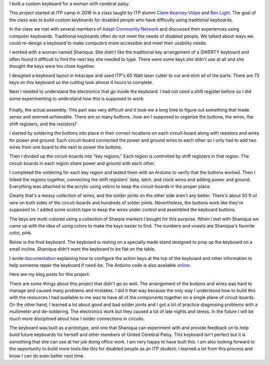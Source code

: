 .. title: Custom Computer Keyboard
.. slug: custom-computer-keyboard
.. date: 2016-11-24 12:06:00 UTC-05:00
.. tags: technology, making, keyboard
.. category:
.. link:
.. description:
.. type: text

I built a custom keyboard for a woman with cerebral palsy.

This project started at ITP camp in 2016 in a class taught by ITP alumni `Claire Kearney-Volpe <http://www.takinglifeseriously.com/index.html>`_ and `Ben Light <http://blightdesign.com/>`_. The goal of the class was to build custom keyboards for disabled people who have difficulty using traditional keyboards.

In the class we met with several members of `Adapt Community Network <https://www.adaptcommunitynetwork.org/>`_ and discussed their experiences using computer keyboards. Traditional keyboards often do not meet the needs of disabled people. We talked about ways we could re-design a keyboard to make computers more accessible and meet their usability needs.

I worked with a woman named Shaniqua. She didn't like the traditional key arrangement of a QWERTY keyboard and often found it difficult to find the next key she needed to type. There were some keys she didn't use at all and she thought the keys were too close together.

.. image:: /images/custom_keyboard/keyboard_design.jpg
   :align: center

I designed a keyboard layout in Inkscape and used ITP's 60 Watt laser cutter to cut and etch all of the parts. There are 73 keys on this keyboard so the cutting took almost 4 hours to complete.

.. slides::

    /images/custom_keyboard/laser_cut_1.jpg
    /images/custom_keyboard/laser_cut_2.jpg
    /images/custom_keyboard/laser_cut_3.jpg
    /images/custom_keyboard/laser_cut_4.jpg

Next I needed to understand the electronics that go inside the keyboard. I had not used a shift register before so I did some experimenting to understand how this is supposed to work:

    .. slides::

        /images/custom_keyboard/shift_in_experiment.jpg
        /images/custom_keyboard/shift_out_experiment.jpg
        /images/custom_keyboard/keyboard_circuit_experiment.jpg
        /images/custom_keyboard/keyboard_circuit_test.jpg

Finally, the actual assembly. This part was very difficult and it took me a long time to figure out something that made sense and seemed achievable. There are so many buttons...how am I supposed to organize the buttons, the wires, the shift registers, and the resistors?

I started by soldering the buttons into place in their correct locations on each circuit-board along with resistors and wires for power and ground. Each circuit-board connected the power and ground wires to each other so I only had to add two wires from one board to the next to power the buttons.

.. image:: /images/custom_keyboard/soldering_circuitboard.jpg
   :align: center

Then I divided up the circuit-boards into "key regions." Each region is controlled by shift registers in that region. The circuit-boards in each region share power and ground with each other.

.. image:: /images/custom_keyboard/circuitboard_regions.jpg
   :align: center

I completed the soldering for each key region and tested them with an Arduino to verify that the buttons worked. Then I linked the regions together, connecting the shift registers' data, latch, and clock wires and adding power and ground. Everything was attached to the acrylic using velcro to keep the circuit-boards in the proper place.

.. image:: /images/custom_keyboard/keyboard_circuitry.jpg
   :align: center

Clearly that's a messy collection of wires, and the solder joints on the other side aren't any better. There's about 50 ft of wire on both sides of the circuit-boards and hundreds of solder joints. Nevertheless, the buttons work like they're supposed to. I added some scotch tape to keep the wires under control and assembled the keyboard buttons.

The keys are multi-colored using a collection of Sharpie markers I bought for this purpose.  When I met with Shaniqua we came up with the idea of using colors to make the keys easier to find. The numbers and vowels are Shaniqua's favorite color, pink.

Below is the final keyboard. The keyboard is resting on a specially made stand designed to prop up the keyboard on a small incline. Shaniqua didn't want the keyboard to be flat on the table.

.. slides::

    /images/custom_keyboard/final_complete_keyboard1.jpg
    /images/custom_keyboard/final_complete_keyboard2.jpg
    /images/custom_keyboard/final_complete_keyboard3.jpg

I wrote `documentation <https://docs.google.com/document/d/16f61iwvEoFKzgWbBFjOOxB9xvXEpjVBJH9atajkid-g/edit?usp=sharing>`_  explaining how to configure the action keys at the top of the keyboard and other information to help someone repair the keyboard if need-be. The Arduino code is also available `online <https://github.com/hx2A/CustomKeyboardArduinoCode>`_.

Here are my blog posts for this project:

.. post-list::
   :tags: keyboard
   :reverse:

There are some things about this project that didn't go so well. The arrangement of the buttons and wires was hard to manage and caused many problems and mistakes. I did it that way because the only way I understood how to build this with the resources I had available to me was to have all of the components together on a single plane of circuit-boards. On the other hand, I learned a lot about good and bad solder joints and I got a lot of practice diagnosing problems with a multimeter and de-soldering. The electronics work but they caused a lot of late nights and stress. In the future I will be much more disciplined about how I solder connections in circuits.

The keyboard was built as a prototype, and one that Shaniqua can experiment with and provide feedback on to help build future keyboards for herself and other members of United Cerebral Palsy. This keyboard isn't perfect but it is something that she can use at her job doing office work. I am very happy to have built this. I am also looking forward to the opportunity to build more tools like this for disabled people as an ITP student; I learned a lot from this process and know I can do even better next time.
